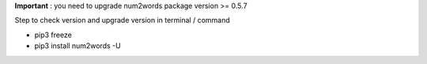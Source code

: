 **Important** : you need to upgrade num2words package version >= 0.5.7

Step to check version and upgrade version in terminal / command

* pip3 freeze
* pip3 install num2words -U
